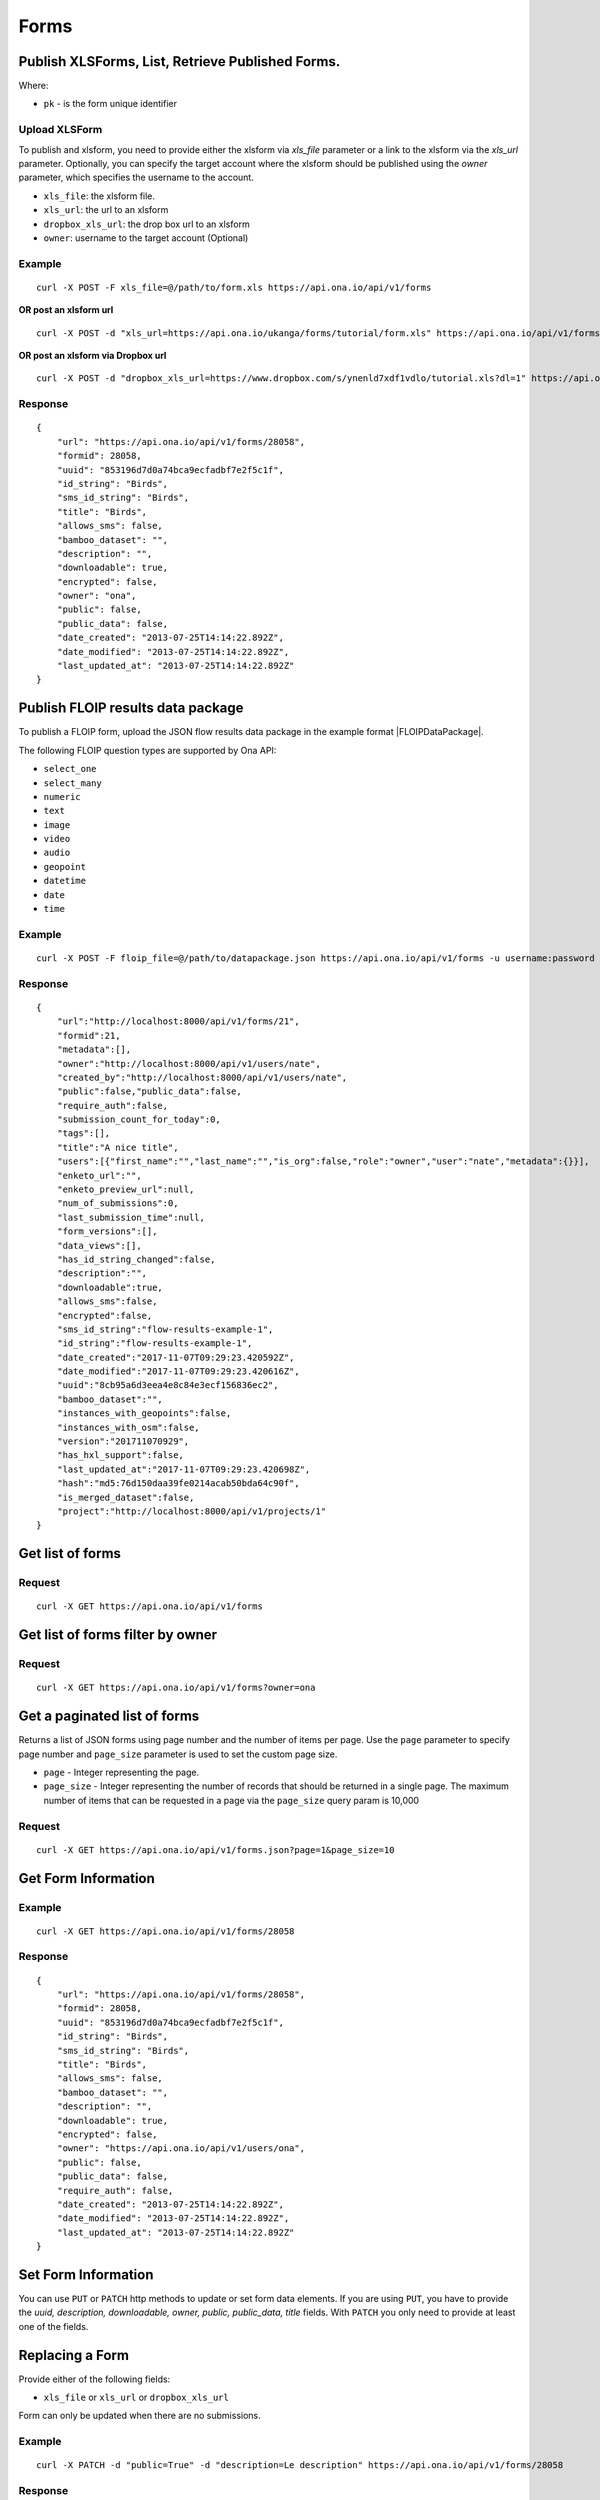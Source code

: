 Forms
******

Publish XLSForms, List, Retrieve Published Forms.
--------------------------------------------------

Where:

- ``pk`` - is the form unique identifier

Upload XLSForm
^^^^^^^^^^^^^^

To publish and xlsform, you need to provide either the xlsform via `xls_file` \
parameter or a link to the xlsform via the `xls_url` parameter.
Optionally, you can specify the target account where the xlsform should be \
published using the `owner` parameter, which specifies the username to the
account.

- ``xls_file``: the xlsform file.
- ``xls_url``: the url to an xlsform
- ``dropbox_xls_url``: the drop box url to an xlsform
- ``owner``: username to the target account (Optional)

.. raw:: html

    <pre class="prettyprint">
    <b>POST</b> /api/v1/forms</pre>

Example
^^^^^^^
::

    curl -X POST -F xls_file=@/path/to/form.xls https://api.ona.io/api/v1/forms

**OR post an xlsform url**
::

    curl -X POST -d "xls_url=https://api.ona.io/ukanga/forms/tutorial/form.xls" https://api.ona.io/api/v1/forms

**OR post an xlsform via Dropbox url**

::

    curl -X POST -d "dropbox_xls_url=https://www.dropbox.com/s/ynenld7xdf1vdlo/tutorial.xls?dl=1" https://api.ona.io/api/v1/forms

Response
^^^^^^^^^
::

       {
           "url": "https://api.ona.io/api/v1/forms/28058",
           "formid": 28058,
           "uuid": "853196d7d0a74bca9ecfadbf7e2f5c1f",
           "id_string": "Birds",
           "sms_id_string": "Birds",
           "title": "Birds",
           "allows_sms": false,
           "bamboo_dataset": "",
           "description": "",
           "downloadable": true,
           "encrypted": false,
           "owner": "ona",
           "public": false,
           "public_data": false,
           "date_created": "2013-07-25T14:14:22.892Z",
           "date_modified": "2013-07-25T14:14:22.892Z",
           "last_updated_at": "2013-07-25T14:14:22.892Z"
       }

Publish FLOIP results data package
----------------------------------

To publish a FLOIP form, upload the JSON flow results data package in the example format |FLOIPDataPackage|.

.. |FLOIPDataPackage| raw:: html

    <a href="https://github.com/FLOIP/flow-results/blob/master/README.md#example"
    target="_blank">here</a>

The following FLOIP question types are supported by Ona API:

- ``select_one``
- ``select_many``
- ``numeric``
- ``text``
- ``image``
- ``video``
- ``audio``
- ``geopoint``
- ``datetime``
- ``date``
- ``time``

.. raw:: html

    <pre class="prettyprint">
    <b>POST</b> /api/v1/forms</pre>

Example
^^^^^^^
::

    curl -X POST -F floip_file=@/path/to/datapackage.json https://api.ona.io/api/v1/forms -u username:password

Response
^^^^^^^^^
::

       {
           "url":"http://localhost:8000/api/v1/forms/21",
           "formid":21,
           "metadata":[],
           "owner":"http://localhost:8000/api/v1/users/nate",
           "created_by":"http://localhost:8000/api/v1/users/nate",
           "public":false,"public_data":false,
           "require_auth":false,
           "submission_count_for_today":0,
           "tags":[],
           "title":"A nice title",
           "users":[{"first_name":"","last_name":"","is_org":false,"role":"owner","user":"nate","metadata":{}}],
           "enketo_url":"",
           "enketo_preview_url":null,
           "num_of_submissions":0,
           "last_submission_time":null,
           "form_versions":[],
           "data_views":[],
           "has_id_string_changed":false,
           "description":"",
           "downloadable":true,
           "allows_sms":false,
           "encrypted":false,
           "sms_id_string":"flow-results-example-1",
           "id_string":"flow-results-example-1",
           "date_created":"2017-11-07T09:29:23.420592Z",
           "date_modified":"2017-11-07T09:29:23.420616Z",
           "uuid":"8cb95a6d3eea4e8c84e3ecf156836ec2",
           "bamboo_dataset":"",
           "instances_with_geopoints":false,
           "instances_with_osm":false,
           "version":"201711070929",
           "has_hxl_support":false,
           "last_updated_at":"2017-11-07T09:29:23.420698Z",
           "hash":"md5:76d150daa39fe0214acab50bda64c90f",
           "is_merged_dataset":false,
           "project":"http://localhost:8000/api/v1/projects/1"
       }

Get list of forms
------------------
.. raw:: html

    <pre class="prettyprint">
    <b>GET</b> /api/v1/forms</pre>

Request
^^^^^^^
::

       curl -X GET https://api.ona.io/api/v1/forms


Get list of forms filter by owner
----------------------------------
.. raw:: html

    <pre class="prettyprint">
    <b>GET</b> /api/v1/forms?<code>owner</code>=<code>owner_username</code></pre>

Request
^^^^^^^
::

    curl -X GET https://api.ona.io/api/v1/forms?owner=ona

Get a paginated list of forms
------------------------------
Returns a list of JSON forms using page number and the number of items per page. Use the ``page`` parameter to specify page number and ``page_size`` parameter is used to set the custom page size.

- ``page`` - Integer representing the page.
- ``page_size`` - Integer representing the number of records that should be returned in a single page. The maximum number of items that can be requested in a page via the ``page_size`` query param is 10,000

.. raw:: html

    <pre class="prettyprint">
    <b>GET</b> /api/v1/forms.json?<code>page</code>=<code>1</code><code>page_size</code>=<code>10</code></pre>

Request
^^^^^^^
::

    curl -X GET https://api.ona.io/api/v1/forms.json?page=1&page_size=10

Get Form Information
---------------------
.. raw:: html

    <pre class="prettyprint">
    <b>GET</b> /api/v1/forms/<code>{pk}</code></pre>

Example
^^^^^^^
::

       curl -X GET https://api.ona.io/api/v1/forms/28058

Response
^^^^^^^^
::

       {
           "url": "https://api.ona.io/api/v1/forms/28058",
           "formid": 28058,
           "uuid": "853196d7d0a74bca9ecfadbf7e2f5c1f",
           "id_string": "Birds",
           "sms_id_string": "Birds",
           "title": "Birds",
           "allows_sms": false,
           "bamboo_dataset": "",
           "description": "",
           "downloadable": true,
           "encrypted": false,
           "owner": "https://api.ona.io/api/v1/users/ona",
           "public": false,
           "public_data": false,
           "require_auth": false,
           "date_created": "2013-07-25T14:14:22.892Z",
           "date_modified": "2013-07-25T14:14:22.892Z",
           "last_updated_at": "2013-07-25T14:14:22.892Z"
       }


Set Form Information
--------------------

You can use ``PUT`` or ``PATCH`` http methods to update or set form data elements.
If you are using ``PUT``, you have to provide the `uuid, description, downloadable, owner, public, public_data, title` fields. With ``PATCH`` you only need to provide at least one of the fields.

Replacing a Form
----------------
Provide either of the following fields:

- ``xls_file`` or ``xls_url`` or ``dropbox_xls_url``

Form can only be updated when there are no submissions.

.. raw:: html

    <pre class="prettyprint">
    <b>PATCH</b> /api/v1/forms/<code>{pk}</code></pre>

Example
^^^^^^^
::

       curl -X PATCH -d "public=True" -d "description=Le description" https://api.ona.io/api/v1/forms/28058

Response
^^^^^^^^
::


       {
           "url": "https://api.ona.io/api/v1/forms/28058",
           "formid": 28058,
           "uuid": "853196d7d0a74bca9ecfadbf7e2f5c1f",
           "id_string": "Birds",
           "sms_id_string": "Birds",
           "title": "Birds",
           "allows_sms": false,
           "bamboo_dataset": "",
           "description": "Le description",
           "downloadable": true,
           "encrypted": false,
           "owner": "https://api.ona.io/api/v1/users/ona",
           "public": true,
           "public_data": false,
           "date_created": "2013-07-25T14:14:22.892Z",
           "date_modified": "2013-07-25T14:14:22.892Z"
       }

Delete Form
------------

.. raw:: html

    <pre class="prettyprint">
    <b>DELETE</b> /api/v1/forms/<code>{pk}</code></pre>

Example
^^^^^^^
::

       curl -X DELETE https://api.ona.io/api/v1/forms/28058

Response
^^^^^^^^
::

       HTTP 204 NO CONTENT


List of form data exports
-------------------------
Get a list of exports

.. raw:: html

    <pre class="prettyprint">
    <b>GET</b> /api/v1/export
    </pre>

Example
^^^^^^^
::

       curl -X GET https://api.ona.io/api/v1/export

Response
^^^^^^^^
::

    [{
        "id": 1,
        "job_status": "SUCCESS",
        "task_id": "54b7159b-3b53-4e3c-b2a7-a5ed51adcfe9",
        "type": "xls",
        "xform": "http://api.ona.io/api/v1/forms/1",
        "error_message": ""
    },
    {
        "id": 2,
        "job_status": "PENDING",
        "task_id": "54b7159b-3b53-4e3c-b2a7-a5ed51adcde9",
        "type": "xls",
        "xform": "http://api.ona.io/api/v1/forms/17",
        "error_message": ""
    },
    {
        "id": 3,
        "job_status": "FAILED",
        "task_id": "54b7159b-3b53-4e3c-b2a7-a5ed51adcfe9",
        "type": "xls",
        "xform": "http://api.ona.io/api/v1/forms/20",
        "error_message": "Something unexpected happened"
    }]

Get a list of exports on a form

.. raw:: html

    <pre class="prettyprint">
    <b>GET</b> /api/v1/export?xform=<code>{pk}</code>
    </pre>

Example
^^^^^^^
::

       curl -X GET https://api.ona.io/api/v1/export?xform=1

Response
^^^^^^^^
::

    [{
        "id": 1,
        "job_status": "SUCCESS",
        "task_id": "54b7159b-3b53-4e3c-b2a7-a5ed51adcfe9",
        "type": "xls",
        "xform": "http://api.ona.io/api/v1/forms/1",
        "error_message": ""
    }]

Export form data asynchronously
-------------------------------

Supported formats for exports are:

- ``csv``
- ``xls``
- ``savzip``
- ``csvzip``
- ``kml``
- ``osm``
- ``gsheets``

.. raw:: html

    <pre class="prettyprint">
    <b>GET</b> /api/v1/forms/<code>{pk}</code>/export_async?format=<code>{format}</code>
    </pre>

Example
^^^^^^^^
::

       curl -X GET https://api.ona.io/api/v1/forms/28058/export_async?format=xls

Response
^^^^^^^^
JSON response could include the `job_status`, `job_uuid` and `error_message` for why an export failed.

::

       HTTP 202 Accepted
       {"job_uuid": "d1559e9e-5bab-480d-9804-e32111e8b2b8"}

Google Sheets Export
--------------------
Google sheets export works similar to the normal async export but with one more step google authorization step.
The first time generating google sheets export google authorization is required.


::

    curl -X GET https://api.ona.io/api/v1/forms/28058/export_async?format=gsheets&redirect_uri=<redirect_uri>

Response
^^^^^^^^

::

    HTTP 403 Forbidden
    {
        "url":"https://accounts.google.com/o/oauth2/v2/auth?scope=https%3A%2F%2Fdocs.google.com%2Ffeeds%2F+https%3A%2F%2Fspreadsheets.google.com%2Ffeeds%2F+https%3A%2F%2Fwww.googleapis.com%2Fauth%2Fdrive.file&redirect_uri=http%3A%2F%2Flocalhost%3A8000%2Fgwelcome&response_type=code&client_id=example-clientid-df9rktjc2iga992b6p33vasdasdasd.apps.googleusercontent.com&access_type=offline",
        "details":"Google authorization needed"
    }

Use that url for authorization.

Google Sheet Authorization
^^^^^^^^^^^^^^^^^^^^^^^^^^
Optional `redirect_uri` can be provided in this step.
This `redirect_uri` will recieve `code` from google and with this code pass it to this
url `https://api.ona.io/api/v1/export/google_auth` to finish the authorization steps.

Example
^^^^^^^

::

    curl -X GET https://api.ona.io/api/v1/export/google_auth?code=<code from google>



Response
^^^^^^^^

::

          HTTP 201 Created


Export submitted data of a specific form version
------------------------------------------------
Use the `query` parameter to pass in a JSON key/value query.

Example:
^^^^^^^^
Querying data with a specific version

::

        query={"_version": "2014111"}


Example
^^^^^^^
::

       curl -X GET https://api.ona.io/api/v1/forms/28058/export_async?format=xls&query={"_version": "2014111"}

You can use the `job_uuid` value to check the progress of data export

Check progress of exporting form data asynchronously
-----------------------------------------------------
.. raw:: html

    <pre class="prettyprint">
    <b>GET</b> /api/v1/forms/<code>{pk}</code>/export_async?job_uuid=UUID
    </pre>

Example
^^^^^^^^
::

       curl -X GET https://api.ona.io/api/v1/forms/28058/export_async?job_uuid=d1559e9e-5bab-480d-9804-e32111e8b2b8

Response
^^^^^^^^
If the job is done:

::

       HTTP 202 Accepted
       {
           "job_status": "SUCCESS",
           "export_url": "https://api.ona.io/api/v1/forms/28058.xls"
       }


CSV and XLS exports without group name prefixed to the field names
^^^^^^^^^^^^^^^^^^^^^^^^^^^^^^^^^^^^^^^^^^^^^^^^^^^^^^^^^^^^^^^^^^
To generate csv or xls export with the group name truncated from the field
names set `remove_group_name` param to `true`. Default for this param is `false`.

Example
^^^^^^^

::

     curl -X GET https://api.ona.io/api/v1/forms/28058/export_async?format=xls&remove_group_name=true


CSV and XLS exports with either '.' or '/' group delimiter in header names
^^^^^^^^^^^^^^^^^^^^^^^^^^^^^^^^^^^^^^^^^^^^^^^^^^^^^^^^^^^^^^^^^^^^^^^^^^
To generate csv or xls export that has either '.' or '/' in header names, you
can set `group_delimiter` param to either '.' or '/'. The default group delimeter
is `/`.

Example
^^^^^^^

::

     curl -X GET https://api.ona.io/api/v1/forms/28058/export_async?format=xls&group_delimiter=.



CSV and XLS exports with option to split multiple select fields
^^^^^^^^^^^^^^^^^^^^^^^^^^^^^^^^^^^^^^^^^^^^^^^^^^^^^^^^^^^^^^^
To generate csv or xls export whose mutliple select fields are not split you
can pass `do_not_split_select_multiples`. If this is not passed the default
occurs and select multiples are split.

Example
^^^^^^^

::

     curl -X GET https://api.ona.io/api/v1/forms/28058/export_async?format=xls&do_not_split_select_multiples


Include labels in CSV, SAVZIP, XLS and zipped CSV exports
^^^^^^^^^^^^^^^^^^^^^^^^^^^^^^^^^^^^^^^^^^^^^^^^^^^^^^^^^
By default labels are not included in exports. To include labels in the exports, use
 the `include_labels` param, acceptable values are `true` and `false`.

Example
^^^^^^^

::

     curl -X GET https://api.ona.io/api/v1/forms/28058/export_async?format=xls&include_labels=true
     curl -X GET https://api.ona.io/api/v1/forms/28058.xls?include_labels=true


Include review fields in CSV, SAVZIP, XLS and zipped CSV exports
^^^^^^^^^^^^^^^^^^^^^^^^^^^^^^^^^^^^^^^^^^^^^^^^^^^^^^^^^^^^^^^^
Forms that have review enabled have review fields included by default on exports. To make reviews optional in the exports, we use
 the `include_reviews` param, acceptable values are `true` and `false`.

Example
^^^^^^^

::

     curl -X GET https://api.ona.io/api/v1/forms/28058/export_async?format=xls&include_reviews=true
     curl -X GET https://api.ona.io/api/v1/forms/28058.xls?include_reviews=true


Include labels as column headers in CSV, SAVZIP, XLS and zipped CSV exports
^^^^^^^^^^^^^^^^^^^^^^^^^^^^^^^^^^^^^^^^^^^^^^^^^^^^^^^^^^^^^^^^^^^^^^^^^^^
By default labels are not included in exports. To include labels as column headers in the exports, use
 the `include_labels_only` param, acceptable values are `true` and `false`.

Example
^^^^^^^

::

     curl -X GET https://api.ona.io/api/v1/forms/28058/export_async?format=xls&include_labels_only=true
     curl -X GET https://api.ona.io/api/v1/forms/28058.xls?include_labels_only=true


CSV and XLS exports with either '.' or '/' group delimiter in header names

Include image links in CSV, SAVZIP, XLS and zipped CSV exports
^^^^^^^^^^^^^^^^^^^^^^^^^^^^^^^^^^^^^^^^^^^^^^^^^^^^^^^^^^^^^^^^^^
By default image links are included in exports. To exclude the image links in the exports, use
 the `include_images` param, acceptable values are `true` and `false`.

Example
^^^^^^^

::

     curl -X GET https://api.ona.io/api/v1/forms/28058/export_async?format=xls&include_images=false
     curl -X GET https://api.ona.io/api/v1/forms/28058.xls?include_images=false


Include HXL row in exports
^^^^^^^^^^^^^^^^^^^^^^^^^^
By default the HXL row is included for forms that have instance::HXL in exports. To exclude the HXL row in the exports, use
 the `include_hxl` param, acceptable values are `true` and `false`.

Example
^^^^^^^

::

     curl -X GET https://api.ona.io/api/v1/forms/28058/export_async?format=xls&include_hxl=false
     curl -X GET https://api.ona.io/api/v1/forms/28058.xls?include_hxl=false


Windows Excel compatible unicode CSV exports
^^^^^^^^^^^^^^^^^^^^^^^^^^^^^^^^^^^^^^^^^^^^
For a Windows Excel compatible unicode CSV export use the `win_excel_utf8`
 param, acceptable values are `true` and `false`. This allows you to open the
 CSV file in Windows Excel by default without following the data import from
 file process which allows you to select the encoding format. The default
 value is `false`.

Example
^^^^^^^

::

     curl -X GET https://api.ona.io/api/v1/forms/28058/export_async?format=csv&win_excel_utf8=true
     curl -X GET https://api.ona.io/api/v1/forms/28058.csv?win_excel_utf8=true


Delete an XLS form asynchronously
-----------------------------------
.. raw:: html

    <pre class="prettyprint">
    <b>POST</b> /api/v1/forms/<code>{pk}</code>/delete_async
    </pre>

Example
^^^^^^^
::

       curl -X DELETE https://api.ona.io/api/v1/forms/28058/delete_async

Response
^^^^^^^^

::

       HTTP 202 Accepted
       {"job_uuid": "d1559e9e-5bab-480d-9804-e32111e8b2b8"}

You can use the ``job_uuid`` value to check on the upload progress (see below)

Check on XLS form deletion progress
^^^^^^^^^^^^^^^^^^^^^^^^^^^^^^^^^^^
.. raw:: html

    <pre class="prettyprint">
    <b>GET</b> /api/v1/forms/<code>{pk}</code>/delete_async?job_uuid=UUID
    </pre>

Example
^^^^^^^
::

    curl -X GET https://api.ona.io/api/v1/forms/28058/delete_async?job_uuid=d1559e9e-5bab-480d-9804-e32111e8b2b8

Response
^^^^^^^^

If the job is done:

::

    HTTP 202 Accepted
    {"job_status": "SUCCESS"}

List Forms
------------
.. raw:: html

    <pre class="prettyprint">
    <b>GET</b> /api/v1/forms
    </pre>

Example
^^^^^^^
::

       curl -X GET https://api.ona.io/api/v1/forms

Response
^^^^^^^^
::

    [
        {
            "url": "https://api.ona.io/api/v1/forms/28058",
            "formid": 28058,
            "uuid": "853196d7d0a74bca9ecfadbf7e2f5c1f",
            "id_string": "Birds",
            "sms_id_string": "Birds",
            "title": "Birds",
            ...
        },
        ...
    ]


Get `JSON` | `XML` | `XLS` Form Representation
----------------------------------------------
.. raw:: html

    <pre class="prettyprint">
    <b>GET</b> /api/v1/forms/<code>{pk}</code>/form.<code>{format}</code></pre>

JSON Example
^^^^^^^^^^^^
::

    curl -X GET https://api.ona.io/api/v1/forms/28058/form.json

Response
^^^^^^^^
::

        {
            "name": "Birds",
            "title": "Birds",
            "default_language": "default",
            "id_string": "Birds",
            "type": "survey",
            "children": [
                {
                    "type": "text",
                    "name": "name",
                    "label": "1. What is your name?"
                },
                ...
                ]
        }

XML Example
^^^^^^^^^^^
::

      curl -X GET https://api.ona.io/api/v1/forms/28058/form.xml

Response
^^^^^^^^
::

        <?xml version="1.0" encoding="utf-8"?>
        <h:html xmlns="http://www.w3.org/2002/xforms" ...>
          <h:head>
            <h:title>Birds</h:title>
            <model>
              <itext>
                 .....
          </h:body>
        </h:html>

XLS Example
^^^^^^^^^^^
::

    curl -X GET https://api.ona.io/api/v1/forms/28058/form.xls

Response
^^^^^^^^
     **XLS file downloaded**

Get list of forms with specific tag(s)
--------------------------------------

Use the ``tags`` query parameter to filter the list of forms, ``tags`` should be a
comma separated list of tags.

.. raw:: html

    <pre class="prettyprint">
    <b>GET</b> /api/v1/forms?<code>tags</code>=<code>tag1,tag2</code></pre>

List forms tagged ``smart`` or ``brand new`` or both.

Request
^^^^^^^
::

       curl -X GET https://api.ona.io/api/v1/forms?tag=smart,brand+new

Response
^^^^^^^^
::

        HTTP 200 OK

Response
^^^^^^^^
::

    [
        {
            "url": "https://api.ona.io/api/v1/forms/28058",
            "formid": 28058,
            "uuid": "853196d7d0a74bca9ecfadbf7e2f5c1f",
            "id_string": "Birds",
            "sms_id_string": "Birds",
            "title": "Birds",
            ...
        },
        ...
    ]


Get list of Tags for a specific Form
-------------------------------------
.. raw:: html

    <pre class="prettyprint">
    <b>GET</b> /api/v1/forms/<code>{pk}</code>/labels
    </pre>

Request
^^^^^^^
::

    curl -X GET https://api.ona.io/api/v1/forms/28058/labels

Response
^^^^^^^^
::

      ["old", "smart", "clean house"]

Tag forms
---------

A ``POST`` payload of parameter ``tags`` with a comma separated list of tags.

Examples
^^^^^^^^

- ``animal fruit denim`` - space delimited, no commas
- ``animal, fruit denim`` - comma delimited

.. raw:: html

    <pre class="prettyprint">
    <b>POST</b> /api/v1/forms/<code>{pk}</code>/labels
    </pre>

Payload
::

    {"tags": "tag1, tag2"}

Delete a specific tag
------------------------
.. raw:: html

    <pre class="prettyprint">
    <b>DELETE</b> /api/v1/forms/<code>{pk}</code>/labels/<code>tag_name</code>
    </pre>

Request
^^^^^^^
::

    curl -X DELETE https://api.ona.io/api/v1/forms/28058/labels/tag1

or to delete the tag "hello world"

::

    curl -X DELETE https://api.ona.io/api/v1/forms/28058/labels/hello%20world

Response
^^^^^^^^
::

    HTTP 204 NO CONTENT


Get list of forms containing data with osm files
------------------------------------------------

Use the ``instances_with__osm`` query parameter to filter the list of forms
 that has osm file submissions. Accepted values are ``True`` and ``False``.

.. raw:: html

    <pre class="prettyprint">
    <b>GET</b> /api/v1/forms?<code>instances_with_osm</code>=<code>True</code></pre>


        HTTP 200 OK

Get webform/enketo link
------------------------
.. raw:: html

    <pre class="prettyprint">
    <b>GET</b> /api/v1/forms/<code>{pk}</code>/enketo</pre>

Request
^^^^^^^
::

    curl -X GET https://api.ona.io/api/v1/forms/28058/enketo

Response
^^^^^^^^
::

    HTTP 200 OK

Response
^^^^^^^^^
::

    {
        "enketo_url": "https://h6ic6.enketo.org/webform",
        "enketo_preview_url": "https://H6Ic6.enketo.org/webform"
    }

Get webform/enketo link with default form values
-------------------------------------------------
.. raw:: html

  <pre class="prettyprint">
  <b>GET</b> /api/v1/forms/<code>{pk}</code>/enketo?name=value</pre>

Request
^^^^^^^
::

    curl -X GET https://api.ona.io/api/v1/forms/28058/enketo?name=test

Response
^^^^^^^^
::

    HTTP 200 OK

Response
^^^^^^^^^
::

    {
        "enketo_url": "https://h6ic6.enketo.org/webform?d[%2Fform_id%2Fname]=test",
        "enketo_preview_url": "https://H6Ic6.enketo.org/webform/preview?server=https://api.ona.io/geoffreymuchai/&id=form_id"
    }

Get single submission url
-------------------------
.. raw:: html

  <pre class="prettyprint">
  <b>GET</b> /api/v1/forms/<code>{pk}</code>/enketo?survey_type=single</pre>

Request
^^^^^^^
::

    curl -X GET https://api.ona.io/api/v1/forms/28058/enketo?survey_type=single

Response
^^^^^^^^
::

    HTTP 200 OK

Response
^^^^^^^^^
::

    {
        "single_submit_url": "https://enke.to/single/::abcd"
    }


Get form data in xls, csv format.
---------------------------------

Get form data exported as xls, csv, csv zip, sav zip format.

Where:

- ``pk`` - is the form unique identifier
- ``format`` - is the data export format i.e csv, xls, csvzip, savzip, osm

Params for the custom xls report

- ``meta``  - the metadata id containing the template url
-  ``token``  - the template url
-  ``data_id``  - the unique id of the submission

.. raw:: html

    <pre class="prettyprint">
    <b>GET</b> /api/v1/forms/{pk}.{format}</code>
    </pre>

Example
^^^^^^^
::

    curl -X GET https://api.ona.io/api/v1/forms/28058.xls

Binary file export of the format specified is returned as the response for
the download.

Response
^^^^^^^^^
::

    HTTP 200 OK

Example 2 Custom XLS reports (beta)
^^^^^^^^^^^^^^^^^^^^^^^^^^^^^^^^^^^
::

    curl -X GET https://api.ona.io/api/v1/forms/28058.xls?meta=12121

or

::

    curl -X GET https://api.ona.io/api/v1/forms/28058.xls?token={url}

XLS file is downloaded

Response
^^^^^^^^
::

        HTTP 200 OK

Example 3 Custom XLS reports with meta or token and data_id(beta)
^^^^^^^^^^^^^^^^^^^^^^^^^^^^^^^^^^^^^^^^^^^^^^^^^^^^^^^^^^^^^^^^^^
.. raw:: html

    <pre class="prettyprint">
    <b>GET</b> /api/v1/forms/{pk}.{format}?{meta}&{data_id} -L -o {filename.xls}</code></pre>

::


    curl "https://api.ona.io/api/v1/forms/2.xls?meta=19&data_id=7" -L -o data.xlsx

or

::

    curl "https://api.ona.io/api/v1/forms/2.xls?token={url}&data_id=7" -L -o data.xlsx


XLS file is downloaded

Response
^^^^^^^^
::

    HTTP 200 OK

Get list of public forms
--------------------------
.. raw:: html

    <pre class="prettyprint">
    <b>GET</b> /api/v1/forms/public
    </pre>

Share a form with a specific username or usernames
--------------------------------------------------

You can share a form with a specific username or a list of usernames using `POST` with a payload of

- ``username`` OR ``usernames`` of the usernames you want to share the form with, multiple usernames should be comma separated, and
- ``role`` you want the user to have on the form. Available roles are ``readonly``, ``dataentry``, ``editor``, ``manager``.

.. raw:: html

    <pre class="prettyprint">
    <b>POST</b> /api/v1/forms/<code>{pk}</code>/share</pre>

Example
^^^^^^^
::

      curl -X POST -d '{"username": "alice", "role": "readonly"}' https://api.ona.io/api/v1/forms/123.json

Example
^^^^^^^
::

      curl -X POST -d '{"usernames": "alice,bob,eve", "role": "readonly"}' https://api.ona.io/api/v1/forms/123.json

Response
^^^^^^^^
::

    HTTP 204 NO CONTENT

Preview a survey draft
----------------------------------

This endpoint used to retrieve an xml representation of a survey draft. You will need to make a `POST` request
with the survey draft data in a `body` variable for a survey draft file to be created. The repsonse is a json
object with 2 keys, `unique_string` and `username`. The `unique_string`'s value is the name of the survey draft
file created and the `username` is the user's username. Both should be added as query params when making a
`GET` request to the same url inorder to retrieve the xml representation of the survey draft.

.. raw:: html

  <pre class="prettyprint">
  <b>POST</b> /api/v1/forms/survey_preview</pre>

Example
^^^^^^^
::

      curl -X POST -d '{"body": <unicode-string-with-csv-text>}' https://api.ona.io/api/v1/forms/survey_preview

Response
^^^^^^^^
::

    HTTP 200 OK

.. raw:: html

  <pre class="prettyprint">
  <b>GET</b> /api/v1/forms/survey_preview.xml?filename=<code>{unique_string}</code>&username=<code>{username}</code></pre>

Example
^^^^^^^
::

      curl -X GET https://api.ona.io/api/v1/forms/survey_preview.xml\?filename\=<unique_string>&username=<username>

Response
^^^^^^^^
::

    HTTP 200 OK


Clone a form to a specific user account
^^^^^^^^^^^^^^^^^^^^^^^^^^^^^^^^^^^^^^^

You can clone a form to a specific user account using `POST` with

- `username` of the user you want to clone the form to
- `project_id` of the specific project you want to assign the form to (optional)

.. raw:: html

    <pre class="prettyprint">
    <b>POST</b> /api/v1/forms/<code>{pk}</code>/clone
    </pre>

Example
^^^^^^^
::

       curl -X POST https://api.ona.io/api/v1/forms/123/clone -d username=alice

Response
^^^^^^^^
::

    HTTP 201 CREATED

Response
^^^^^^^^
::

    {
        "url": "https://api.ona.io/api/v1/forms/124",
        "formid": 124,
        "uuid": "853196d7d0a74bca9ecfadbf7e2f5c1e",
        "id_string": "Birds_cloned_1",
        "sms_id_string": "Birds_cloned_1",
        "title": "Birds_cloned_1",
        ...
    }

.. raw:: html

  <pre class="prettyprint">
  <b>POST</b> /api/v1/forms/<code>{pk}</code>/clone
  </pre>

Example
^^^^^^^
::

       curl -X POST https://api.ona.io/api/v1/forms/123/clone -d username=alice project_id=7003

Response
^^^^^^^^
::

    HTTP 201 CREATED

Response
^^^^^^^^
::

    {
        "url": "https://api.ona.io/api/v1/forms/124",
        "formid": 124,
        "uuid": "853196d7d0a74bca9ecfadbf7e2f5c1e",
        "id_string": "Birds_cloned_1",
        "sms_id_string": "Birds_cloned_1",
        "title": "Birds_cloned_1",
        "project": 'https://api.ona.io/api/v1/projects/7000'
        ...
    }

Import CSV data to existing form
---------------------------------

- `csv_file` a valid csv file with exported data (instance/submission per row).

   Use the `overwrite` query parameter to clear all previous submissions while importing submissions.
   Note: Overwrites are not reversible & the `uuid` column is ignored during the process and is always regenerated.

.. raw:: html

    <pre class="prettyprint">
    <b>POST</b> /api/v1/forms/<code>{pk}</code>/csv_import
    </pre>

Example
^^^^^^^

::

    curl -X POST https://api.ona.io/api/v1/forms/123/csv_import -F csv_file=@/path/to/csv_import.csv

If the job was executed immediately:

Response
^^^^^^^^
::

    HTTP 200 OK
    {
        "additions": 9,
        "updates": 0
    }

If the import is a long running task:

Response
^^^^^^^^
::

    HTTP 200 OK
    {"task_id": "04874cee-5fea-4552-a6c1-3c182b8b511f"}

You can use the `task_id` value to check on the import progress (see below)

Check on CSV data import progress
^^^^^^^^^^^^^^^^^^^^^^^^^^^^^^^^^

- `job_uuid` a valid csv import job_uuid returned by a long running import \
    previous call

.. raw:: html

    <pre class="prettyprint">
    <b>GET</b> /api/v1/forms/<code>{pk}</code>/csv_import?job_uuid=UUID
    </pre>

Example
^^^^^^^
::

    curl -X GET https://api.ona.io/api/v1/forms/123/csv_import?job_uuid=UUID

Response
^^^^^^^^

If the job is done:

::

    HTTP 200 OK
    {
        "additions": 90000,
        "updates": 10000
    }

If the import is still running:

::

    HTTP 200 OK
    {
        "current": 100,
        "total": 100000
    }

Import XLS, XLSX and CSV data to existing form
----------------------------------------------

- `csv_file` a valid csv file with exported data (instance/submission per row)
- `xls_file` a valid xls or xlsx file with exported data (instance/submission per row)

.. raw:: html

    <pre class="prettyprint">
    <b>POST</b> /api/v1/forms/<code>{pk}</code>/import
    </pre>

Example
^^^^^^^

::

    curl -X POST https://api.ona.io/api/v1/forms/123/import -F xls_file=@/path/to/xls_import.xls

or

::

    curl -X POST https://api.ona.io/api/v1/forms/123/import -F csv_file=@/path/to/csv_import.csv

If the job was executed immediately:

Response
^^^^^^^^
::

    HTTP 200 OK
    {
        "additions": 9,
        "updates": 0
    }

If the import is a long running task:

Response
^^^^^^^^
::

    HTTP 200 OK
    {"task_id": "04874cee-5fea-4552-a6c1-3c182b8b511f"}

You can use the `task_id` value to check on the import progress (see below)

Check on CSV, XLS, XLSX data import progress
^^^^^^^^^^^^^^^^^^^^^^^^^^^^^^^^^^^^^^^^^^^^

- `job_uuid` a valid csv import job_uuid returned by a long running import \
    previous call

.. raw:: html

    <pre class="prettyprint">
    <b>GET</b> /api/v1/forms/<code>{pk}</code>/import?job_uuid=UUID
    </pre>

Example
^^^^^^^
::

    curl -X GET https://api.ona.io/api/v1/forms/123/import?job_uuid=UUID

Response
^^^^^^^^

If the job is done:

::

    HTTP 200 OK
    {
        "additions": 90000,
        "updates": 10000
    }

If the import is still running:

::

    HTTP 200 OK
    {
        "current": 100,
        "total": 100000
    }

Upload a XLS form async
-----------------------

.. raw:: html

    <pre class="prettyprint"><b>POST</b> /api/v1/forms/create_async</pre>


Example
^^^^^^^
::

          curl -X POST https://api.ona.io/api/v1/forms/create_async -F xls_file=@/path/to/xls_file

Response
^^^^^^^^
::

    HTTP 202 Accepted
    {"job_uuid": "d1559e9e-5bab-480d-9804-e32111e8b2b8"}

You can use the `job_uuid value to check on the upload progress` (see below)

List out all retrievable XLS form versions
------------------------------------------

.. raw:: html

    <pre class="prettyprint"><b>GET</b> /api/v1/forms/{form_id}/versions</pre>

Example
^^^^^^^

        curl -X GET https://api.ona.io/api/v1/forms/1/versions

Response
^^^^^^^^

::

    [
        {
            "xform": "https://api.ona.io/api/v1/forms/1",
            "url": "https://api.ona.io/api/v1/forms/1/versions/202103011453",
            "xml": "https://api.ona.io/api/v1/forms/1/versions/202103011453.xml",
            "created_by": "https://api.ona.io/api/v1/users/bob",
            "version": "202103011453",
            "date_created": "2021-03-04T03:23:26.133852-05:00",
            "date_modified": "2021-03-04T03:23:26.133918-05:00"
        },
        {
            "xform": "https://api.ona.io/api/v1/forms/1",
            "url": "https://api.ona.io/api/v1/forms/1/versions/202103011520",
            "xml": "https://api.ona.io/api/v1/forms/1/versions/202103011520.xml",
            "created_by": "https://api.ona.io/api/v1/users/dave",
            "version": "202103011520",
            "date_created": "2021-07-04T03:23:26.133852-05:00",
            "date_modified": "2021-07-04T03:23:26.133918-05:00"
        }
    ]

Retrieve JSON definition of an XLS Form version
-----------------------------------------------

.. raw:: html

    <pre class="prettyprint"><b>GET</b> /api/v1/forms/{form_id}/versions/{version_id}</pre>

Example
^^^^^^^

        curl -X GET https://api.ona.io/api/v1/forms/1/versions/202102161351

Response
^^^^^^^^

::

    {
        "name": "data",
        "type": "survey",
        "title": "aWqGvTknt7hucR9VdoR6AM_1",
        "id_string": "aWqGvTknt7hucR9VdoR6AM_1",
        "sms_keyword": "aWqGvTknt7hucR9VdoR6AM_1",
        "default_language": "default",
        "version": "202102161351",
        "children": [
            {
                "name": "start",
                "type": "start"
            },
            {
                "name": "end",
                "type": "end"
            },
            {
                "name": "What_s_your_name",
                "label": "What's your name",
                "type": "text",
                "bind": {
                    "required": "false"
                }
            },
            {
                "name": "age",
                "label": "How old ?",
                "type": "text"
            },
            {
                "name": "meta",
                "type": "group",
                "control": {
                    "bodyless": true
                },
                "children": [
                    {
                        "name": "instanceID",
                        "type": "calculate",
                        "bind": {
                            "readonly": "true()",
                            "jr:preload": "uid"
                        }
                    }
                ]
            }
        ]
    }

Retrieve XML definition of an XLS Form version
-----------------------------------------------

.. raw:: html

    <pre class="prettyprint"><b>GET</b> /api/v1/forms/{form_id}/versions/{version_id}.xml</pre>

Example
^^^^^^^

        curl -X GET https://api.ona.io/api/v1/forms/1/versions/202102161351.xml

Response
^^^^^^^^

::

    <?xml version="1.0" encoding="utf-8"?>
    <h:html xmlns="http://www.w3.org/2002/xforms" xmlns:ev="http://www.w3.org/2001/xml-events" xmlns:h="http://www.w3.org/1999/xhtml" xmlns:jr="http://openrosa.org/javarosa" xmlns:odk="http://www.opendatakit.org/xforms" xmlns:orx="http://openrosa.org/xforms" xmlns:xsd="http://www.w3.org/2001/XMLSchema">
    <h:head>
        <h:title>aWqGvTknt7hucR9VdoR6AM_1</h:title>
        <model odk:xforms-version="1.0.0">
        <instance>
            <data id="aWqGvTknt7hucR9VdoR6AM_1" version="202102161351">
            <formhub>
                <uuid/>
            </formhub>
            <start/>
            <end/>
            <What_s_your_name/>
            <age/>
            <meta>
                <instanceID/>
            </meta>
            </data>
        </instance>
        <bind jr:preload="timestamp" jr:preloadParams="start" nodeset="/data/start" type="dateTime"/>
        <bind jr:preload="timestamp" jr:preloadParams="end" nodeset="/data/end" type="dateTime"/>
        <bind nodeset="/data/What_s_your_name" required="false()" type="string"/>
        <bind nodeset="/data/age" type="string"/>
        <bind jr:preload="uid" nodeset="/data/meta/instanceID" readonly="true()" type="string"/>
        <bind nodeset="/data/formhub/uuid" type="string" calculate="'dff2d5d11b19472dbcd36a937d71113f'"/>
        </model>
    </h:head>
    <h:body>
        <input ref="/data/What_s_your_name">
        <label>What's your name</label>
        </input>
        <input ref="/data/age">
        <label>How old ?</label>
        </input>
    </h:body>
    </h:html>


Check on XLS form upload progress
---------------------------------

.. raw:: html

    <pre class="prettyprint"><b>GET</b> /api/v1/forms/create_async/?job_uuid=UUID</pre>

Example
^^^^^^^
::

       curl -X GET https://api.ona.io/api/v1/forms/create_async?job_uuid=UUID

Response
^^^^^^^^

If the job is done:

::

      {
           "url": "https://api.ona.io/api/v1/forms/28058",
           "formid": 28058,
           "uuid": "853196d7d0a74bca9ecfadbf7e2f5c1f",
           "id_string": "Birds",
           "sms_id_string": "Birds",
           "title": "Birds",
           "allows_sms": false,
           "bamboo_dataset": "",
           "description": "",
           "downloadable": true,
           "encrypted": false,
           "owner": "ona",
           "public": false,
           "public_data": false,
           "date_created": "2013-07-25T14:14:22.892Z",
           "date_modified": "2013-07-25T14:14:22.892Z"
      }

If the upload is still running:

::

       HTTP 202 Accepted
       {
           "job_status": "PENDING"
       }


Check active imports
--------------------

.. raw:: html

    <pre class="prettyprint"><b>GET</b> /api/v1/forms/{form_id}/active_imports</pre>

Example
^^^^^^^
::

       curl -X GET https://api.ona.io/api/v1/forms/{form_id}/active_imports

Response
^^^^^^^^

::

      [
        {
            "job_uuid": "256dcef5-1baa-48ee-83a3-f7100123f5d2",
            "time_start": 1664372983.8631873
        }
    ]
